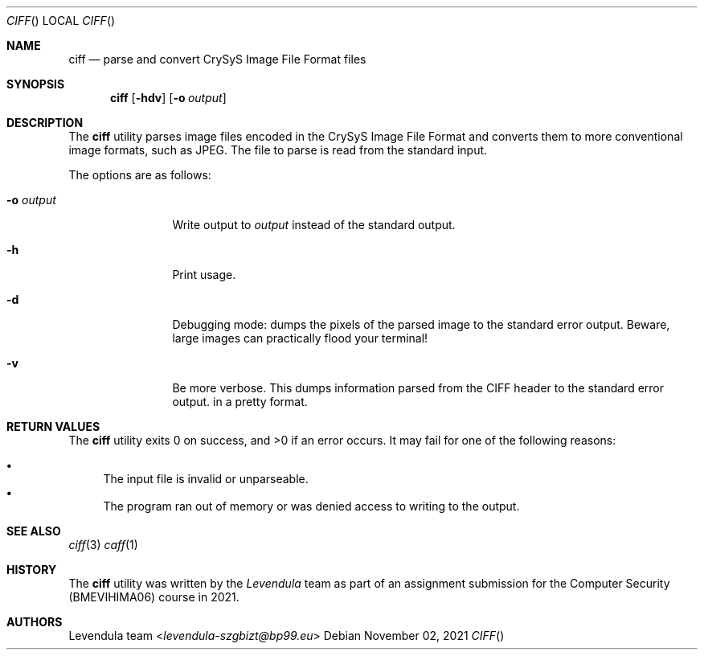 .\" Copyright (c) 2021, Levendula <levendula-szgbizt@bp99.eu>
.\" Author: Levendula team
.\"
.\" Permission to use, copy, modify, and/or distribute this software for any
.\" purpose with or without fee is hereby granted, provided that the above
.\" copyright notice and this permission notice appear in all copies.
.\"
.\" THE SOFTWARE IS PROVIDED "AS IS" AND THE AUTHOR DISCLAIMS ALL WARRANTIES
.\" WITH REGARD TO THIS SOFTWARE INCLUDING ALL IMPLIED WARRANTIES OF
.\" MERCHANTABILITY AND FITNESS. IN NO EVENT SHALL THE AUTHOR BE LIABLE FOR
.\" ANY SPECIAL, DIRECT, INDIRECT, OR CONSEQUENTIAL DAMAGES OR ANY DAMAGES
.\" WHATSOEVER RESULTING FROM LOSS OF USE, DATA OR PROFITS, WHETHER IN AN
.\" ACTION OF CONTRACT, NEGLIGENCE OR OTHER TORTIOUS ACTION, ARISING OUT OF
.\" OR IN CONNECTION WITH THE USE OR PERFORMANCE OF THIS SOFTWARE.
.Dd November 02, 2021
.Dt CIFF
.Os
.Sh NAME
.Nm ciff
.Nd parse and convert CrySyS Image File Format files
.Sh SYNOPSIS
.Nm ciff
.Op Fl hdv
.Op Fl o Ar output
.Sh DESCRIPTION
The
.Nm
utility parses image files encoded in the CrySyS Image File Format and
converts them to more conventional image formats, such as JPEG. The file
to parse is read from the standard input.
.Pp
The options are as follows:
.Bl -tag -width tenletters
.It Fl o Ar output
Write output to
.Ar output
instead of the standard output.
.It Fl h
Print usage.
.It Fl d
Debugging mode: dumps the pixels of the parsed image to the standard
error output. Beware, large images can practically flood your terminal!
.It Fl v
Be more verbose. This dumps information parsed from the CIFF header to
the standard error output.
in a pretty format.
.Sh RETURN VALUES
.Ex -std ciff
It may fail for one of the following reasons:
.Pp
.Bl -bullet -compact
.It
The input file is invalid or unparseable.
.It
The program ran out of memory or was denied access to writing to the
output.
.El
.Sh SEE ALSO
.Xr ciff 3
.Xr caff 1
.Sh HISTORY
The
.Nm
utility was written by the
.Em Levendula
team as part of an assignment submission for the Computer Security
(BMEVIHIMA06) course in 2021.
.Sh AUTHORS
.An Levendula team Aq Mt levendula-szgbizt@bp99.eu
